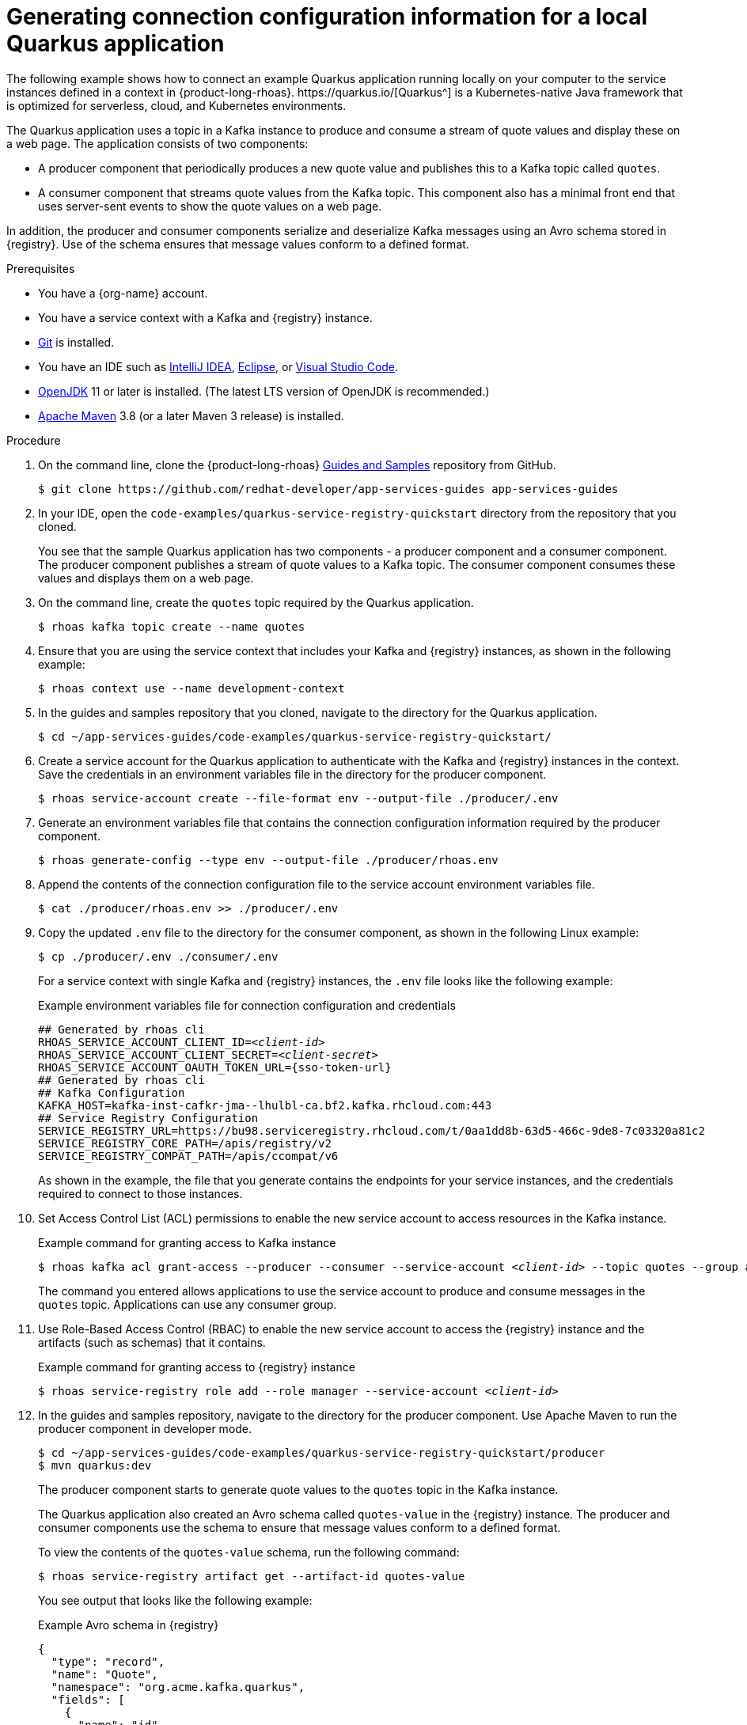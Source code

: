[id='proc-generating-connection-information-quarkus_{context}']
= Generating connection configuration information for a local Quarkus application
:imagesdir: ../_images
The following example shows how to connect an example Quarkus application running locally on your computer to the service instances defined in a context in {product-long-rhoas}. https://quarkus.io/[Quarkus^] is a Kubernetes-native Java framework that is optimized for serverless, cloud, and Kubernetes environments.

The Quarkus application uses a topic in a Kafka instance to produce and consume a stream of quote values and display these on a web page. The application consists of two components:

* A producer component that periodically produces a new quote value and publishes this to a Kafka topic called `quotes`.
* A consumer component that streams quote values from the Kafka topic. This component also has a minimal front end that uses server-sent events to show the quote values on a web page.

In addition, the producer and consumer components serialize and deserialize Kafka messages using an Avro schema stored in {registry}. Use of the schema ensures that message values conform to a defined format.

.Prerequisites

ifndef::community[]
* You have a {org-name} account.
endif::[]
* You have a service context with a Kafka and {registry} instance.
* https://github.com/git-guides/[Git^] is installed.
* You have an IDE such as https://www.jetbrains.com/idea/download/[IntelliJ IDEA^], https://www.eclipse.org/downloads/[Eclipse^], or https://code.visualstudio.com/Download[Visual Studio Code^].
* https://adoptopenjdk.net/[OpenJDK^] 11 or later is installed. (The latest LTS version of OpenJDK is recommended.)
* https://maven.apache.org/[Apache Maven^] 3.8 (or a later Maven 3 release) is installed.

.Procedure

. On the command line, clone the {product-long-rhoas} https://github.com/redhat-developer/app-services-guides[Guides and Samples^] repository from GitHub.
+
[source,shell]
----
$ git clone https://github.com/redhat-developer/app-services-guides app-services-guides
----

. In your IDE, open the `code-examples/quarkus-service-registry-quickstart` directory from the repository that you cloned.
+
You see that the sample Quarkus application has two components - a producer component and a consumer component. The producer component publishes a stream of quote values to a Kafka topic. The consumer component consumes these values and displays them on a web page.

. On the command line, create the `quotes` topic required by the Quarkus application.
+
[source,shell]
----
$ rhoas kafka topic create --name quotes
----

. Ensure that you are using the service context that includes your Kafka and {registry} instances, as shown in the following example:
+
[source,shell]
----
$ rhoas context use --name development-context
----

. In the guides and samples repository that you cloned, navigate to the directory for the Quarkus application.
+
[source,shell]
----
$ cd ~/app-services-guides/code-examples/quarkus-service-registry-quickstart/
----

. Create a service account for the Quarkus application to authenticate with the Kafka and {registry} instances in the context. Save the credentials in an environment variables file in the directory for the producer component.
+
[source,shell]
----
$ rhoas service-account create --file-format env --output-file ./producer/.env
----

. Generate an environment variables file that contains the connection configuration information required by the producer component.
+
[source,shell]
----
$ rhoas generate-config --type env --output-file ./producer/rhoas.env
----

. Append the contents of the connection configuration file to the service account environment variables file.
+
[source,shell]
----
$ cat ./producer/rhoas.env >> ./producer/.env
----

. Copy the updated `.env` file to the directory for the consumer component, as shown in the following Linux example:
+
[source,shell]
----
$ cp ./producer/.env ./consumer/.env
----
+
For a service context with single Kafka and {registry} instances, the `.env` file looks like the following example:
+
.Example environment variables file for connection configuration and credentials
[source,shell,subs="+attributes,+quotes"]
----
\\## Generated by rhoas cli
RHOAS_SERVICE_ACCOUNT_CLIENT_ID=_<client-id>_
RHOAS_SERVICE_ACCOUNT_CLIENT_SECRET=_<client-secret>_
RHOAS_SERVICE_ACCOUNT_OAUTH_TOKEN_URL={sso-token-url}
## Generated by rhoas cli
\\## Kafka Configuration
KAFKA_HOST=kafka-inst-cafkr-jma--lhulbl-ca.bf2.kafka.rhcloud.com:443
## Service Registry Configuration
SERVICE_REGISTRY_URL=https://bu98.serviceregistry.rhcloud.com/t/0aa1dd8b-63d5-466c-9de8-7c03320a81c2
SERVICE_REGISTRY_CORE_PATH=/apis/registry/v2
SERVICE_REGISTRY_COMPAT_PATH=/apis/ccompat/v6
----
+
As shown in the example, the file that you generate contains the endpoints for your service instances, and the credentials required to connect to those instances.

. Set Access Control List (ACL) permissions to enable the new service account to access resources in the Kafka instance.
+
.Example command for granting access to Kafka instance
[source,shell,subs="+quotes"]
----
$ rhoas kafka acl grant-access --producer --consumer --service-account _<client-id>_ --topic quotes --group all
----
+
The command you entered allows applications to use the service account to produce and consume messages in the `quotes` topic. Applications can use any consumer group.

. Use Role-Based Access Control (RBAC) to enable the new service account to access the {registry} instance and the artifacts (such as schemas) that it contains.
+
.Example command for granting access to {registry} instance
[source,shell,subs="+quotes"]
----
$ rhoas service-registry role add --role manager --service-account _<client-id>_
----

. In the guides and samples repository, navigate to the directory for the producer component. Use Apache Maven to run the producer component in developer mode.
+
[source,shell,options="nowrap"]
----
$ cd ~/app-services-guides/code-examples/quarkus-service-registry-quickstart/producer
$ mvn quarkus:dev
----
+
The producer component starts to generate quote values to the `quotes` topic in the Kafka instance.
+
The Quarkus application also created an Avro schema called `quotes-value` in the {registry} instance. The producer and consumer components use the schema to ensure that message values conform to a defined format.
+
To view the contents of the `quotes-value` schema, run the following command:
+
[source,shell]
----
$ rhoas service-registry artifact get --artifact-id quotes-value
----
+
You see output that looks like the following example:
+
.Example Avro schema in {registry}
[source,shell]
----
{
  "type": "record",
  "name": "Quote",
  "namespace": "org.acme.kafka.quarkus",
  "fields": [
    {
      "name": "id",
      "type": {
        "type": "string",
        "avro.java.string": "String"
      }
    },
    {
      "name": "price",
      "type": "int"
    }
  ]
}
----

. With the producer component still running, open a second command-line window or tab. In the guides and samples repository, navigate to the directory for the consumer component and run the component in developer mode.
+
[source,shell,options="nowrap"]
----
$ cd ~/app-services-guides/code-examples/quarkus-service-registry-quickstart/consumer
$ mvn quarkus:dev
----
+
The consumer component starts to consume the stream of quote values from the `quotes` topic.

. In a web browser, go to  http://localhost:8080/quotes.html[^].
+
You see that the consumer component displays the stream of quote values on the web page. This output shows that the Quarkus application used the connection configuration information that you generated to connect to the Kafka and {registry} instances in your service context.

[role="_additional-resources"]
.Additional resources
* https://access.redhat.com/documentation/en-us/red_hat_openshift_application_services/1/guide/8bd088a6-b7b7-4e5d-832a-b0f0494f9070#_b7f033ec-6f0c-4b3c-89b0-cb1801de19f9[CLI command reference (rhoas)^]
* https://access.redhat.com/documentation/en-us/red_hat_openshift_streams_for_apache_kafka/1/guide/2f4bf7cf-5de2-4254-8274-6bf71673f407[ Managing account access in {product-long-kafka}^]
* https://access.redhat.com/documentation/en-us/red_hat_openshift_service_registry/1/guide/7717db0b-9fad-4fff-91b7-b311b63290a4[Managing account access in {product-long-registry}^]
